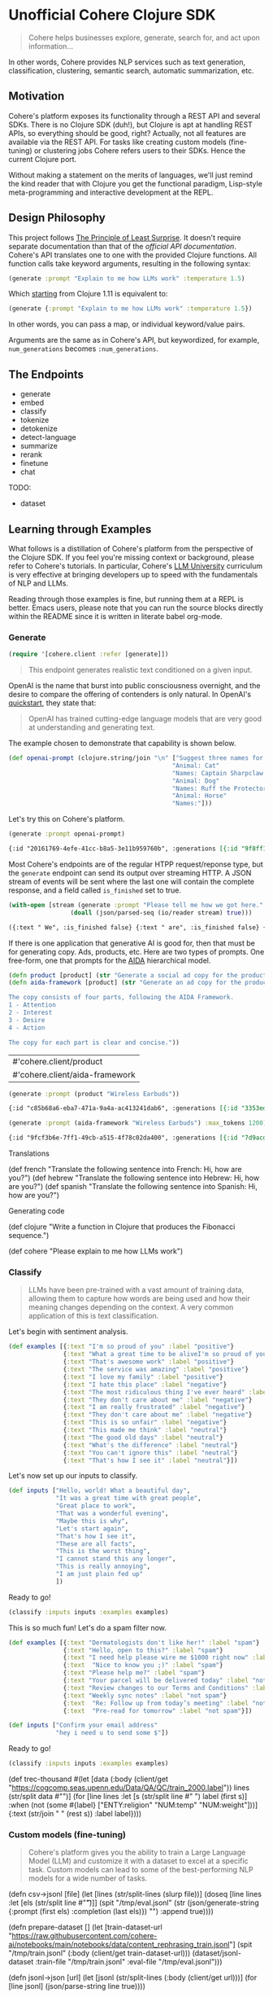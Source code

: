 * Unofficial Cohere Clojure SDK

#+begin_quote
Cohere helps businesses explore, generate, search for, and act upon information... 
#+end_quote

In other words, Cohere provides NLP services such as text generation, classification, clustering, semantic search, automatic summarization, etc.

** Motivation

Cohere's platform exposes its functionality through a REST API and several SDKs. There is no Clojure SDK (duh!), but Clojure is apt at handling REST APIs, so everything should be good, right? Actually, not all features are available via the REST API. For tasks like creating custom models (fine-tuning) or clustering jobs Cohere refers users to their SDKs. Hence the current Clojure port.

Without making a statement on the merits of languages, we'll just remind the kind reader that with Clojure you get the functional paradigm, Lisp-style meta-programming and interactive development at the REPL.

** Design Philosophy

This project follows [[https://en.wikipedia.org/wiki/Principle_of_least_astonishment][The Principle of Least Surprise]]. It doesn't require separate documentation than that of the [[official documentation][official API documentation]]. Cohere's API translates one to one with the provided Clojure functions. All function calls take keyword arguments, resulting in the following syntax:

#+begin_src clojure
(generate :prompt "Explain to me how LLMs work" :temperature 1.5)
#+end_src

Which [[https://clojure.org/news/2021/03/18/apis-serving-people-and-programs][starting]] from Clojure 1.11 is equivalent to:

#+begin_src clojure
(generate {:prompt "Explain to me how LLMs work" :temperature 1.5})
#+end_src

In other words, you can pass a map, or individual keyword/value pairs.

Arguments are the same as in Cohere's API, but keywordized, for example, ~num_generations~ becomes ~:num_generations~.

** The Endpoints

+ generate
+ embed
+ classify
+ tokenize
+ detokenize
+ detect-language
+ summarize
+ rerank
+ finetune
+ chat

TODO:
+ dataset  
  
** Learning through Examples

What follows is a distillation of Cohere's platform from the perspective of the Clojure SDK. If you feel you're missing context or background, please refer to Cohere's tutorials. In particular, Cohere's [[https://docs.cohere.com/docs/llmu][LLM University]] curriculum is very effective at bringing developers up to speed with the fundamentals of NLP and LLMs.

Reading through those examples is fine, but running them at a REPL is better. Emacs users, please note that you can run the source blocks directly within the README since it is written in literate babel org-mode.

*** Generate

#+begin_src clojure :session current
(require '[cohere.client :refer [generate]])
#+end_src


#+begin_quote
This endpoint generates realistic text conditioned on a given input.
#+end_quote

OpenAI is the name that burst into public consciousness overnight, and the desire to compare the offering of contenders is only natural. In OpenAI's [[https://platform.openai.com/docs/quickstart][quickstart]], they state that:

#+begin_quote
OpenAI has trained cutting-edge language models that are very good at understanding and generating text. 
#+end_quote

The example chosen to demonstrate that capability is shown below.

#+begin_src clojure :session current 
(def openai-prompt (clojure.string/join "\n" ["Suggest three names for an animal that is a superhero."
                                             "Animal: Cat"
                                             "Names: Captain Sharpclaw, Agent Fluffball, The Incredible Feline"
                                             "Animal: Dog"
                                             "Names: Ruff the Protector, Wonder Canine, Sir Barks-a-Lot"
                                             "Animal: Horse"
                                             "Names:"]))
#+end_src

#+RESULTS:
: #'cohere.client/openai-prompt

Let's try this on Cohere's platform. 

#+begin_src clojure :exports both :session current :results value org 
(generate :prompt openai-prompt)
#+end_src

#+RESULTS:
#+begin_src org
{:id "20161769-4efe-41cc-b8a5-3e11b959760b", :generations [{:id "9f8ff197-c397-4e25-9ed9-b88853affbd3", :text " Stallion Force, The Equine Avengers, Super Horse"}], :prompt "Suggest three names for an animal that is a superhero.\nAnimal: Cat\nNames: Captain Sharpclaw, Agent Fluffball, The Incredible Feline\nAnimal: Dog\nNames: Ruff the Protector, Wonder Canine, Sir Barks-a-Lot\nAnimal: Horse\nNames:", :meta {:api_version {:version "2022-12-06"}}}
#+end_src

Most Cohere's endpoints are of the regular HTPP request/reponse type, but the ~generate~ endpoint can send its output over streaming HTTP. A JSON stream of events will be sent where the last one will contain the complete response, and a field called ~is_finished~ set to true. 

#+begin_src clojure :exports both :session current :results value org
(with-open [stream (generate :prompt "Please tell me how we got here." :stream true :max_tokens 1200)]
                 (doall (json/parsed-seq (io/reader stream) true)))
 #+end_src

 #+RESULTS:
 #+begin_src org
 ({:text " We", :is_finished false} {:text " are", :is_finished false} {:text " here", :is_finished false} {:text " in", :is_finished false} {:text " the", :is_finished false} {:text " present", :is_finished false} {:text " moment", :is_finished false} {:text ",", :is_finished false} {:text " which", :is_finished false} {:text " is", :is_finished false} {:text " the", :is_finished false} {:text " result", :is_finished false} {:text " of", :is_finished false} {:text " the", :is_finished false} {:text " past", :is_finished false} {:text ".", :is_finished false} {:text " The", :is_finished false} {:text " past", :is_finished false} {:text " is", :is_finished false} {:text " a", :is_finished false} {:text " series", :is_finished false} {:text " of", :is_finished false} {:text " events", :is_finished false} {:text " that", :is_finished false} {:text " have", :is_finished false} {:text " led", :is_finished false} {:text " up", :is_finished false} {:text " to", :is_finished false} {:text " the", :is_finished false} {:text " present", :is_finished false} {:text ".", :is_finished false} {:text " These", :is_finished false} {:text " events", :is_finished false} {:text " can", :is_finished false} {:text " be", :is_finished false} {:text " traced", :is_finished false} {:text " back", :is_finished false} {:text " to", :is_finished false} {:text " the", :is_finished false} {:text " beginning", :is_finished false} {:text " of", :is_finished false} {:text " time", :is_finished false} {:text ",", :is_finished false} {:text " when", :is_finished false} {:text " the", :is_finished false} {:text " universe", :is_finished false} {:text " was", :is_finished false} {:text " created", :is_finished false} {:text ".", :is_finished false} {:text "\n", :is_finished false} {:text "\n", :is_finished false} {:text "The", :is_finished false} {:text " events", :is_finished false} {:text " that", :is_finished false} {:text " led", :is_finished false} {:text " up", :is_finished false} {:text " to", :is_finished false} {:text " the", :is_finished false} {:text " present", :is_finished false} {:text " moment", :is_finished false} {:text " can", :is_finished false} {:text " be", :is_finished false} {:text " categorized", :is_finished false} {:text " into", :is_finished false} {:text " several", :is_finished false} {:text " stages", :is_finished false} {:text ".", :is_finished false} {:text " The", :is_finished false} {:text " first", :is_finished false} {:text " stage", :is_finished false} {:text " is", :is_finished false} {:text " the", :is_finished false} {:text " creation", :is_finished false} {:text " of", :is_finished false} {:text " the", :is_finished false} {:text " universe", :is_finished false} {:text ",", :is_finished false} {:text " which", :is_finished false} {:text " occurred", :is_finished false} {:text " approximately", :is_finished false} {:text " 13", :is_finished false} {:text ".", :is_finished false} {:text "7", :is_finished false} {:text " billion", :is_finished false} {:text " years", :is_finished false} {:text " ago", :is_finished false} {:text ".", :is_finished false} {:text " This", :is_finished false} {:text " was", :is_finished false} {:text " followed", :is_finished false} {:text " by", :is_finished false} {:text " the", :is_finished false} {:text " formation", :is_finished false} {:text " of", :is_finished false} {:text " galaxies", :is_finished false} {:text " and", :is_finished false} {:text " stars", :is_finished false} {:text ",", :is_finished false} {:text " which", :is_finished false} {:text " occurred", :is_finished false} {:text " approximately", :is_finished false} {:text " 4", :is_finished false} {:text ".", :is_finished false} {:text "6", :is_finished false} {:text " billion", :is_finished false} {:text " years", :is_finished false} {:text " ago", :is_finished false} {:text ".", :is_finished false} {:text "\n", :is_finished false} {:text "\n", :is_finished false} {:text "The", :is_finished false} {:text " next", :is_finished false} {:text " stage", :is_finished false} {:text " is", :is_finished false} {:text " the", :is_finished false} {:text " development", :is_finished false} {:text " of", :is_finished false} {:text " life", :is_finished false} {:text " on", :is_finished false} {:text " Earth", :is_finished false} {:text ",", :is_finished false} {:text " which", :is_finished false} {:text " occurred", :is_finished false} {:text " approximately", :is_finished false} {:text " 3", :is_finished false} {:text ".", :is_finished false} {:text "8", :is_finished false} {:text " billion", :is_finished false} {:text " years", :is_finished false} {:text " ago", :is_finished false} {:text ".", :is_finished false} {:text " This", :is_finished false} {:text " was", :is_finished false} {:text " followed", :is_finished false} {:text " by", :is_finished false} {:text " the", :is_finished false} {:text " evolution", :is_finished false} {:text " of", :is_finished false} {:text " humans", :is_finished false} {:text ",", :is_finished false} {:text " which", :is_finished false} {:text " occurred", :is_finished false} {:text " approximately", :is_finished false} {:text " 2", :is_finished false} {:text ".", :is_finished false} {:text "4", :is_finished false} {:text " million", :is_finished false} {:text " years", :is_finished false} {:text " ago", :is_finished false} {:text ".", :is_finished false} {:text "\n", :is_finished false} {:text "\n", :is_finished false} {:text "The", :is_finished false} {:text " final", :is_finished false} {:text " stage", :is_finished false} {:text " is", :is_finished false} {:text " the", :is_finished false} {:text " development", :is_finished false} {:text " of", :is_finished false} {:text " technology", :is_finished false} {:text ",", :is_finished false} {:text " which", :is_finished false} {:text " has", :is_finished false} {:text " occurred", :is_finished false} {:text " in", :is_finished false} {:text " the", :is_finished false} {:text " past", :is_finished false} {:text " few", :is_finished false} {:text " thousand", :is_finished false} {:text " years", :is_finished false} {:text ".", :is_finished false} {:text " This", :is_finished false} {:text " has", :is_finished false} {:text " led", :is_finished false} {:text " to", :is_finished false} {:text " the", :is_finished false} {:text " creation", :is_finished false} {:text " of", :is_finished false} {:text " machines", :is_finished false} {:text ",", :is_finished false} {:text " which", :is_finished false} {:text " have", :is_finished false} {:text " made", :is_finished false} {:text " it", :is_finished false} {:text " possible", :is_finished false} {:text " for", :is_finished false} {:text " humans", :is_finished false} {:text " to", :is_finished false} {:text " travel", :is_finished false} {:text " to", :is_finished false} {:text " other", :is_finished false} {:text " planets", :is_finished false} {:text " and", :is_finished false} {:text " explore", :is_finished false} {:text " space", :is_finished false} {:text ".", :is_finished false} {:text "\n", :is_finished false} {:text "\n", :is_finished false} {:text "We", :is_finished false} {:text " are", :is_finished false} {:text " here", :is_finished false} {:text " in", :is_finished false} {:text " the", :is_finished false} {:text " present", :is_finished false} {:text " moment", :is_finished false} {:text " because", :is_finished false} {:text " of", :is_finished false} {:text " the", :is_finished false} {:text " events", :is_finished false} {:text " that", :is_finished false} {:text " have", :is_finished false} {:text " occurred", :is_finished false} {:text " in", :is_finished false} {:text " the", :is_finished false} {:text " past", :is_finished false} {:text ".", :is_finished false} {:text " These", :is_finished false} {:text " events", :is_finished false} {:text " have", :is_finished false} {:text " shaped", :is_finished false} {:text " the", :is_finished false} {:text " world", :is_finished false} {:text " and", :is_finished false} {:text " the", :is_finished false} {:text " lives", :is_finished false} {:text " of", :is_finished false} {:text " those", :is_finished false} {:text " who", :is_finished false} {:text " live", :is_finished false} {:text " in", :is_finished false} {:text " it", :is_finished false} {:text ".", :is_finished false} {:is_finished true, :finish_reason "COMPLETE", :response {:id "d903ed2d-c49a-497b-9165-96f2ea260113", :generations [{:id "40974223-228b-4d9f-87f6-696f77f44161", :text " We are here in the present moment, which is the result of the past. The past is a series of events that have led up to the present. These events can be traced back to the beginning of time, when the universe was created.\n\nThe events that led up to the present moment can be categorized into several stages. The first stage is the creation of the universe, which occurred approximately 13.7 billion years ago. This was followed by the formation of galaxies and stars, which occurred approximately 4.6 billion years ago.\n\nThe next stage is the development of life on Earth, which occurred approximately 3.8 billion years ago. This was followed by the evolution of humans, which occurred approximately 2.4 million years ago.\n\nThe final stage is the development of technology, which has occurred in the past few thousand years. This has led to the creation of machines, which have made it possible for humans to travel to other planets and explore space.\n\nWe are here in the present moment because of the events that have occurred in the past. These events have shaped the world and the lives of those who live in it.", :finish_reason "COMPLETE"}], :prompt "Please tell me how we got here."}})
 #+end_src

If there is one application that generative AI is good for, then that must be for generating copy. Ads, products, etc. Here are two types of prompts.
One free-form, one that prompts for the [[https://en.wikipedia.org/wiki/AIDA_(marketing)][AIDA]] hierarchical model.

 #+begin_src clojure :session current
(defn product [product] (str "Generate a social ad copy for the product: " product "."))
(defn aida-framework [product] (str "Generate an ad copy for the product: " product ".

The copy consists of four parts, following the AIDA Framework.
1 - Attention
2 - Interest
3 - Desire
4 - Action

The copy for each part is clear and concise."))
 #+end_src

 #+RESULTS:
 | #'cohere.client/product        |
 | #'cohere.client/aida-framework |

 #+begin_src clojure :session current :exports both :results value org
(generate :prompt (product "Wireless Earbuds"))
 #+end_src

 #+RESULTS:
 #+begin_src org
 {:id "c85b68a6-eba7-471a-9a4a-ac413241dab6", :generations [{:id "3353ed15-058c-4b04-9562-207355351d5e", :text " Introducing our new wireless earbuds - the perfect accessory for all your on-the-go needs! Enjoy"}], :prompt "Generate a social ad copy for the product: Wireless Earbuds.", :meta {:api_version {:version "2022-12-06"}}}
 #+end_src

 #+begin_src clojure :session current :exports both :results value org
(generate :prompt (aida-framework "Wireless Earbuds") :max_tokens 1200)
 #+end_src

 #+RESULTS:
 #+begin_src org
 {:id "9fcf3b6e-7ff1-49cb-a515-4f78c02da400", :generations [{:id "7d9acdaa-213f-4659-97e8-d2911a0770b2", :text " ... \"Wireless Earbuds - The Perfect Companion for Your Daily Commute\"\n\n1. Attention:\n- \"Don't struggle with tangled cords and poor sound quality on your daily commute. Upgrade to wireless earbuds and enjoy crystal clear sound and comfortable, snug fit.\"\n\n2. Interest:\n- \"With wireless earbuds, you can take calls, listen to music, and podcasts without any distractions. The sleek design and comfortable fit make it the perfect companion for your daily commute.\"\n\n3. Desire:\n- \"Enjoy the freedom of wireless earbuds and make your daily commute more enjoyable. The easy-to-use design and crystal clear sound make it the perfect choice for anyone looking for a stylish and functional accessory.\"\n\n4. Action:\n- \"Try wireless earbuds today and experience the convenience and comfort for yourself. Order now and enjoy free shipping and easy returns.\""}], :prompt "Generate an ad copy for the product: Wireless Earbuds.\n\nThe copy consists of four parts, following the AIDA Framework.\n1 - Attention\n2 - Interest\n3 - Desire\n4 - Action\n\nThe copy for each part is clear and concise.", :meta {:api_version {:version "2022-12-06"}}}
 #+end_src

Translations

(def french "Translate the following sentence into French: Hi, how are you?")
(def hebrew "Translate the following sentence into Hebrew: Hi, how are you?")
(def spanish "Translate the following sentence into Spanish: Hi, how are you?")

Generating code

(def clojure "Write a function in Clojure that produces the Fibonacci sequence.")


(def cohere "Please explain to me how LLMs work")

*** Classify

#+begin_quote
LLMs have been pre-trained with a vast amount of training data, allowing them to capture how words are being used and how their meaning changes depending on the context. A very common application of this is text classification.
#+end_quote

Let's begin with sentiment analysis.

#+begin_src clojure
(def examples [{:text "I'm so proud of you" :label "positive"}
               {:text "What a great time to be aliveI'm so proud of you" :label "positive"}
               {:text "That's awesome work" :label "positive"}
               {:text "The service was amazing" :label "positive"}
               {:text "I love my family" :label "positive"}
               {:text "I hate this place" :label "negative"}
               {:text "The most ridiculous thing I've ever heard" :label "negative"}
               {:text "They don't care about me" :label "negative"}
               {:text "I am really frustrated" :label "negative"}
               {:text "They don't care about me" :label "negative"}
               {:text "This is so unfair" :label "negative"}
               {:text "This made me think" :label "neutral"}
               {:text "The good old days" :label "neutral"}
               {:text "What's the difference" :label "neutral"}
               {:text "You can't ignore this" :label "neutral"}
               {:text "That's how I see it" :label "neutral"}])
#+end_src

Let's now set up our inputs to classify.

#+begin_src clojure
(def inputs ["Hello, world! What a beautiful day",
             "It was a great time with great people",
             "Great place to work",
             "That was a wonderful evening",
             "Maybe this is why",
             "Let's start again",
             "That's how I see it",
             "These are all facts",
             "This is the worst thing",
             "I cannot stand this any longer",
             "This is really annoying",
             "I am just plain fed up"
             ])
#+end_src

Ready to go!

#+begin_src clojure
(classify :inputs inputs :examples examples)
#+end_src

This is so much fun! Let's do a spam filter now.

#+begin_src clojure
(def examples [{:text "Dermatologists don't like her!" :label "spam"}
               {:text "Hello, open to this?" :label "spam"}
               {:text "I need help please wire me $1000 right now" :label "spam"}
               {:text  "Nice to know you ;)" :label "spam"}
               {:text "Please help me?" :label "spam"}
               {:text "Your parcel will be delivered today" :label "not spam"}
               {:text "Review changes to our Terms and Conditions" :label "not spam"}
               {:text "Weekly sync notes" :label "not spam"}
               {:text  "Re: Follow up from today’s meeting" :label "not spam"}
               {:text  "Pre-read for tomorrow" :label "not spam"}])
#+end_src

#+begin_src clojure
(def inputs ["Confirm your email address"
             "hey i need u to send some $"])
#+end_src

Ready to go!

#+begin_src clojure
(classify :inputs inputs :examples examples)
#+end_src



(def trec-thousand #(let [data (:body (client/get "https://cogcomp.seas.upenn.edu/Data/QA/QC/train_2000.label"))
                          lines (str/split data #"\n")]
                      (for [line lines
                            :let [s (str/split line #" ")
                                  label (first s)]
                            :when (not (some #{label} ["ENTY:religion" "NUM:temp" "NUM:weight"]))]
                        {:text (str/join " " (rest s))
                         :label  label})))



*** Custom models (fine-tuning)

#+begin_quote
Cohere's platform gives you the ability to train a Large Language Model (LLM) and customize it with a dataset to excel at a specific task. Custom models can lead to some of the best-performing NLP models for a wide number of tasks.
#+end_quote



(defn csv->jsonl [file]
  (let [lines (str/split-lines (slurp file))]
    (doseq [line lines
          :let [els (str/split line #"\t")]]
      (spit "/tmp/eval.jsonl" (str (json/generate-string {:prompt (first els) :completion (last els)}) "\n") :append true))))

(defn prepare-dataset []
  (let [train-dataset-url "https://raw.githubusercontent.com/cohere-ai/notebooks/main/notebooks/data/content_rephrasing_train.jsonl"]
    (spit "/tmp/train.jsonl" (:body (client/get train-dataset-url)))
    (dataset/jsonl-dataset :train-file "/tmp/train.jsonl" :eval-file "/tmp/eval.jsonl")))

(defn jsonl->json [url]
  (let [jsonl (str/split-lines (:body (client/get url)))]
    (for [line jsonl]
      (json/parse-string line true))))

*** Chat

 Streaming responses
 
 #+begin_src clojure
 (with-open [stream (chat :message "Hey! How are you doing today?" :stream true)]
   (let [lines (json/parsed-seq (io/reader stream) true)]
     (doseq [l lines]
       (print (:text l)))))
 #+end_src


#+begin_src clojure
(with-open [stream (chat :message "Hey! How are you doing today?" :stream true)]
  (let [lines (clojure.data.json/read (io/reader stream) true)]
    (doseq [l lines]
      (print (:text  l)))))
 #+end_src
